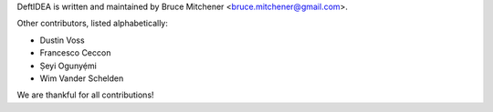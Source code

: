 DeftIDEA is written and maintained by Bruce Mitchener <bruce.mitchener@gmail.com>.

Other contributors, listed alphabetically:

* Dustin Voss
* Francesco Ceccon
* Ṣeyi Ogunyẹ́mi
* Wim Vander Schelden

We are thankful for all contributions!

